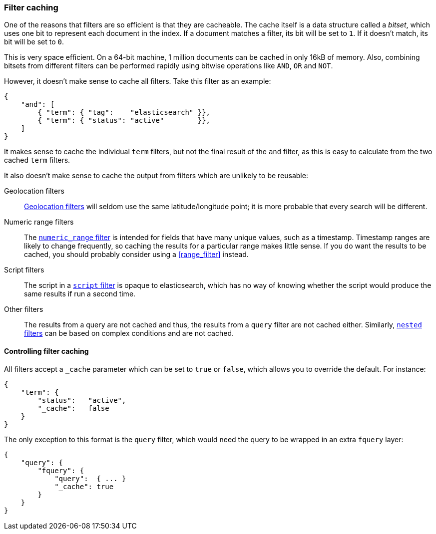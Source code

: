 [[filter_caching]]
=== Filter caching

One of the reasons that filters are so efficient is that they are
cacheable. The cache itself is a data structure called a _bitset_,
which uses one bit to represent each document in the index.  If a document
matches a filter, its bit will be set to `1`.  If it doesn't match, its bit
will be set to `0`.

This is very space efficient.  On a 64-bit machine, 1 million documents can
be cached in only 16kB of memory. Also, combining bitsets from different
filters can be performed rapidly using bitwise operations like
`AND`, `OR` and `NOT`.

However, it doesn't make sense to cache all filters.  Take this filter
as an example:

    {
        "and": [
            { "term": { "tag":    "elasticsearch" }},
            { "term": { "status": "active"        }},
        ]
    }

It makes sense to cache the individual `term` filters, but not the
final result of the `and` filter, as this is easy to calculate from the
two cached `term` filters.

It also doesn't make sense to cache the output from filters which are unlikely
to be reusable:

Geolocation filters::

<<geoloc_filters,Geolocation filters>> will seldom use the same
latitude/longitude point; it is more probable that every search will be
different.

Numeric range filters::

The <<numeric_range_filter,`numeric_range` filter>> is intended for fields
that have many unique values, such as a timestamp. Timestamp ranges
are likely to change frequently, so caching the results for a particular
range makes little sense.
If you do want the results to be cached, you should probably consider
using a <<range_filter>> instead.

Script filters::

The script in a <<script_filter,`script` filter>> is opaque to elasticsearch,
which has no way of knowing whether the script would produce the same results
if run a second time.

Other filters::

The results from a query are not cached and thus, the results from
a `query` filter are not cached either. Similarly,
<<nested_filter,`nested` filters>> can be based on complex conditions and
are not cached.

==== Controlling filter caching

All filters accept a `_cache` parameter which can be set to `true` or `false`,
which allows you to override the default.  For instance:

    {
        "term": {
            "status":   "active",
            "_cache":   false
        }
    }

The only exception to this format is the `query` filter, which would need
the query to be wrapped in an extra `fquery` layer:

    {
        "query": {
            "fquery": {
                "query":  { ... }
                "_cache": true
            }
        }
    }

